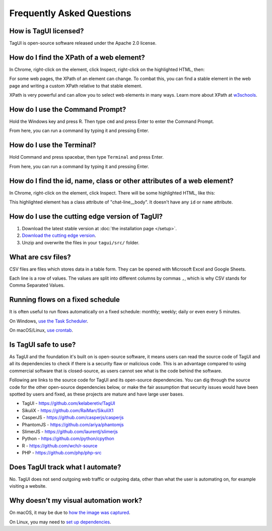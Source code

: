 Frequently Asked Questions
=============================

How is TagUI licensed?
-------------------------
TagUI is open-source software released under the Apache 2.0 license.


.. _find-xpath:

How do I find the XPath of a web element?
---------------------------------------------
In Chrome, right-click on the element, click Inspect, right-click on the highlighted HTML, then:

.. image:: ./_static/find_xpath.png

For some web pages, the XPath of an element can change. To combat this, you can find a stable element in the web page and writing a custom XPath relative to that stable element. 

XPath is very powerful and can allow you to select web elements in many ways. Learn more about XPath at `w3schools <https://www.w3schools.com/xml/xpath_intro.asp>`_.


.. _how-to-use-command-prompt:

How do I use the Command Prompt?
----------------------------------------
Hold the Windows key and press R. Then type ``cmd`` and press Enter to enter the Command Prompt.

From here, you can run a command by typing it and pressing Enter.


.. _how-to-use-terminal:

How do I use the Terminal?
----------------------------------------
Hold Command and press spacebar, then type ``Terminal`` and press Enter.

From here, you can run a command by typing it and pressing Enter.


.. _element_attributes:

How do I find the id, name, class or other attributes of a web element?
----------------------------------------------------------------------------
In Chrome, right-click on the element, click Inspect. There will be some highlighted HTML, like this:

.. image:: ./_static/element_attributes.png

This highlighted element has a class attribute of "chat-line__body". It doesn't have any ``id`` or ``name`` attribute.


How do I use the cutting edge version of TagUI?
--------------------------------------------------
1. Download the latest stable version at :doc:`the installation page </setup>`.
2. `Download the cutting edge version <https://github.com/kelaberetiv/TagUI/archive/develop.zip>`_.
3. Unzip and overwrite the files in your ``tagui/src/`` folder.


.. _what-are-csv-files:

What are csv files?
-------------------------------------------------
CSV files are files which stores data in a table form. They can be opened with Microsoft Excel and Google Sheets.

Each line is a row of values. The values are split into different columns by commas ``,``, which is why CSV stands for Comma Separated Values.


.. _run-on-schedule:

Running flows on a fixed schedule
--------------------------------------
It is often useful to run flows automatically on a fixed schedule: monthly; weekly; daily or even every 5 minutes.

On Windows, `use the Task Scheduler <https://www.digitalcitizen.life/how-create-task-basic-task-wizard>`_.

.. raw:: html

    <video playsinline autoplay muted loop width="100%">
        <source src="./_static/schedule-a-flow.mp4" type="video/mp4">
        Your browser does not support the video tag.
    </video>

On macOS/Linux, `use crontab <https://www.ostechnix.com/a-beginners-guide-to-cron-jobs/>`_.



Is TagUI safe to use?
-----------------------------
As TagUI and the foundation it's built on is open-source software, it means users can read the source code of TagUI and all its dependencies to check if there is a security flaw or malicious code. This is an advantage compared to using commercial software that is closed-source, as users cannot see what is the code behind the software.

Following are links to the source code for TagUI and its open-source dependencies. You can dig through the source code for the other open-source dependencies below, or make the fair assumption that security issues would have been spotted by users and fixed, as these projects are mature and have large user bases.

- TagUI - https://github.com/kelaberetiv/TagUI
- SikuliX - https://github.com/RaiMan/SikuliX1
- CasperJS - https://github.com/casperjs/casperjs
- PhantomJS - https://github.com/ariya/phantomjs
- SlimerJS - https://github.com/laurentj/slimerjs
- Python - https://github.com/python/cpython
- R - https://github.com/wch/r-source
- PHP - https://github.com/php/php-src


Does TagUI track what I automate?
---------------------------------------
No. TagUI does not send outgoing web traffic or outgoing data, other than what the user is automating on, for example visiting a website.

.. _visual-automation-troubleshooting:


Why doesn’t my visual automation work?
----------------------------------------
On macOS, it may be due to `how the image was captured <https://github.com/kelaberetiv/TagUI/issues/240#issuecomment-405030276>`_.

On Linux, you may need to `set up dependencies <https://sikulix-2014.readthedocs.io/en/latest/newslinux.html#version-1-1-4-special-for-linux-people>`_.